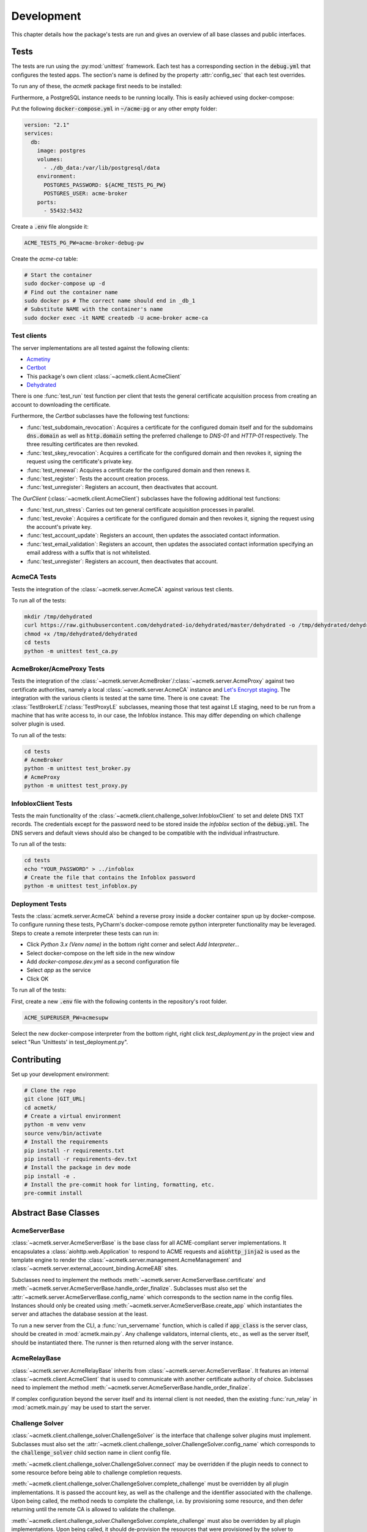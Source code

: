 Development
===========

This chapter details how the package's tests are run and gives an overview of all base classes and public interfaces.

Tests
#####

The tests are run using the :py:mod:`unittest` framework.
Each test has a corresponding section in the :code:`debug.yml` that configures the tested apps.
The section's name is defined by the property :attr:`config_sec` that each test overrides.

To run any of these, the *acmetk* package first needs to be installed:

.. code-block:: bash
    :substitutions:

    git clone |GIT_URL|
    cd acmetk/
    pip install .

Furthermore, a PostgreSQL instance needs to be running locally.
This is easily achieved using docker-compose:

Put the following :code:`docker-compose.yml` in :code:`~/acme-pg` or any other empty folder:

.. code-block:: yaml

    version: "2.1"
    services:
      db:
        image: postgres
        volumes:
          - ./db_data:/var/lib/postgresql/data
        environment:
          POSTGRES_PASSWORD: ${ACME_TESTS_PG_PW}
          POSTGRES_USER: acme-broker
        ports:
          - 55432:5432

Create a :code:`.env` file alongside it:

.. code-block:: ini

    ACME_TESTS_PG_PW=acme-broker-debug-pw

Create the *acme-ca* table:

.. code-block:: bash

    # Start the container
    sudo docker-compose up -d
    # Find out the container name
    sudo docker ps # The correct name should end in _db_1
    # Substitute NAME with the container's name
    sudo docker exec -it NAME createdb -U acme-broker acme-ca

Test clients
------------

The server implementations are all tested against the following clients:

* `Acmetiny <https://github.com/diafygi/acme-tiny>`_
* `Certbot <https://github.com/certbot/certbot>`_
* This package's own client :class:`~acmetk.client.AcmeClient`
* `Dehydrated <https://github.com/dehydrated-io/dehydrated>`_

There is one :func:`test_run` test function per client that tests the general certificate acquisition process from
creating an account to downloading the certificate.

Furthermore, the *Certbot* subclasses have the following test functions:

*
    :func:`test_subdomain_revocation`: Acquires a certificate for the configured domain itself and for the subdomains
    :code:`dns.domain` as well as :code:`http.domain` setting the preferred challenge to *DNS-01* and *HTTP-01*
    respectively. The three resulting certificates are then revoked.
*
    :func:`test_skey_revocation`: Acquires a certificate for the configured domain and then revokes it, signing the
    request using the certificate's private key.
* :func:`test_renewal`: Acquires a certificate for the configured domain and then renews it.
* :func:`test_register`: Tests the account creation process.
* :func:`test_unregister`: Registers an account, then deactivates that account.

The *OurClient* (:class:`~acmetk.client.AcmeClient`) subclasses have the following additional test functions:

* :func:`test_run_stress`: Carries out ten general certificate acquisition processes in parallel.
*
    :func:`test_revoke`: Acquires a certificate for the configured domain and then revokes it, signing the
    request using the account's private key.
* :func:`test_account_update`: Registers an account, then updates the associated contact information.
*
    :func:`test_email_validation`: Registers an account, then updates the associated contact information specifying an
    email address with a suffix that is not whitelisted.
* :func:`test_unregister`: Registers an account, then deactivates that account.

AcmeCA Tests
------------

Tests the integration of the :class:`~acmetk.server.AcmeCA` against various test clients.

To run all of the tests:

.. code-block:: bash

    mkdir /tmp/dehydrated
    curl https://raw.githubusercontent.com/dehydrated-io/dehydrated/master/dehydrated -o /tmp/dehydrated/dehydrated
    chmod +x /tmp/dehydrated/dehydrated
    cd tests
    python -m unittest test_ca.py


AcmeBroker/AcmeProxy Tests
--------------------------

Tests the integration of the :class:`~acmetk.server.AcmeBroker`/:class:`~acmetk.server.AcmeProxy`
against two certificate authorities, namely a local :class:`~acmetk.server.AcmeCA` instance and
`Let's Encrypt staging <https://letsencrypt.org/docs/staging-environment/>`_.
The integration with the various clients is tested at the same time.
There is one caveat: The :class:`TestBrokerLE`/:class:`TestProxyLE` subclasses, meaning those that test against
LE staging, need to be run from a machine that has write access to, in our case, the Infoblox instance.
This may differ depending on which challenge solver plugin is used.

To run all of the tests:

.. code-block:: bash

    cd tests
    # AcmeBroker
    python -m unittest test_broker.py
    # AcmeProxy
    python -m unittest test_proxy.py

InfobloxClient Tests
--------------------

Tests the main functionality of the :class:`~acmetk.client.challenge_solver.InfobloxClient` to
set and delete DNS TXT records.
The credentials except for the password need to be stored inside the *infoblox* section of the :code:`debug.yml`.
The DNS servers and default views should also be changed to be compatible with the individual infrastructure.

To run all of the tests:

.. code-block::

    cd tests
    echo "YOUR_PASSWORD" > ../infoblox
    # Create the file that contains the Infoblox password
    python -m unittest test_infoblox.py

Deployment Tests
----------------

Tests the :class:`acmetk.server.AcmeCA` behind a reverse proxy inside a docker container spun up by
docker-compose.
To configure running these tests, PyCharm's docker-compose remote python interpreter functionality may be
leveraged.
Steps to create a remote interpreter these tests can run in:

* Click *Python 3.x (Venv name)* in the bottom right corner and select *Add Interpreter...*
* Select docker-compose on the left side in the new window
* Add *docker-compose.dev.yml* as a second configuration file
* Select *app* as the service
* Click OK

To run all of the tests:

First, create a new :code:`.env` file with the following contents in the repository's root folder.

.. code-block:: ini

    ACME_SUPERUSER_PW=acmesupw

Select the new docker-compose interpreter from the bottom right, right click *test_deployment.py* in the project view
and select "Run 'Unittests' in test_deployment.py".

Contributing
############

Set up your development environment:

.. code-block:: bash

    # Clone the repo
    git clone |GIT_URL|
    cd acmetk/
    # Create a virtual environment
    python -m venv venv
    source venv/bin/activate
    # Install the requirements
    pip install -r requirements.txt
    pip install -r requirements-dev.txt
    # Install the package in dev mode
    pip install -e .
    # Install the pre-commit hook for linting, formatting, etc.
    pre-commit install

Abstract Base Classes
#####################

AcmeServerBase
--------------

:class:`~acmetk.server.AcmeServerBase` is the base class for all ACME-compliant server implementations.
It encapsulates a :class:`aiohttp.web.Application` to respond to ACME requests and :code:`aiohttp_jinja2`
is used as the template engine to render the :class:`~acmetk.server.management.AcmeManagement`
and :class:`~acmetk.server.external_account_binding.AcmeEAB` sites.

Subclasses need to implement the methods :meth:`~acmetk.server.AcmeServerBase.certificate`
and :meth:`~acmetk.server.AcmeServerBase.handle_order_finalize`.
Subclasses must also set the :attr:`~acmetk.server.AcmeServerBase.config_name` which corresponds
to the section name in the config files.
Instances should only be created using :meth:`~acmetk.server.AcmeServerBase.create_app`
which instantiates the server and attaches the database session at the least.

To run a new server from the CLI, a :func:`run_servername` function, which is called if
:code:`app_class` is the server class, should be created in :mod:`acmetk.main.py`.
Any challenge validators, internal clients, etc., as well as the server itself, should be instantiated there.
The runner is then returned along with the server instance.

AcmeRelayBase
-------------

:class:`~acmetk.server.AcmeRelayBase` inherits from :class:`~acmetk.server.AcmeServerBase`.
It features an internal :class:`~acmetk.client.AcmeClient` that is used to communicate with another
certificate authority of choice.
Subclasses need to implement the method :meth:`~acmetk.server.AcmeServerBase.handle_order_finalize`.

If complex configuration beyond the server itself and its internal client is not needed, then the existing
:func:`run_relay` in :mod:`acmetk.main.py` may be used to start the server.

Challenge Solver
----------------

:class:`~acmetk.client.challenge_solver.ChallengeSolver` is the interface that challenge solver
plugins must implement.
Subclasses must also set the :attr:`~acmetk.client.challenge_solver.ChallengeSolver.config_name`
which corresponds to the :code:`challenge_solver` child section name in client config file.

:meth:`~acmetk.client.challenge_solver.ChallengeSolver.connect` may be overridden if the plugin
needs to connect to some resource before being able to challenge completion requests.

:meth:`~acmetk.client.challenge_solver.ChallengeSolver.complete_challenge` must be overridden by
all plugin implementations.
It is passed the account key, as well as the challenge and the identifier associated with the challenge.
Upon being called, the method needs to complete the challenge, i.e. by provisioning some resource,
and then defer returning until the remote CA is allowed to validate the challenge.

:meth:`~acmetk.client.challenge_solver.ChallengeSolver.complete_challenge` must also be overridden by
all plugin implementations.
Upon being called, it should de-provision the resources that were provisioned by the solver
to complete that specific challenge.

Configuration options inside the :code:`challenge_solver` section of the client's block
are directly passed to the constructor as keyword arguments.
If our sublass were called :code:`xyzdns`, for example, then :code:`host="example.xyz"` would be
passed in the following example:

.. code-block:: yaml

    client:
      challenge_solver:
        xyzdns:
          host: 'example.xyz'

Challenge Validator
-------------------

:class:`~acmetk.server.challenge_validator.ChallengeValidator` is the interface that challenge
validator plugins must implement.
Subclasses must also set the :attr:`~acmetk.server.challenge_validator.ChallengeValidator.config_name`
which corresponds to the string that :code:`challenge_validator` is set to in the server config section.

:meth:`~acmetk.server.challenge_validator.ChallengeValidator.validate_challenge` must be
overridden by all plugin implementations.
It is passed the challenge as well as any number of keyword arguments.
Upon being called, the method should attempt to validate the challenge.
If the validation was successful, then the method should just return.
Otherwise, a :class:`~acmetk.server.challenge_validator.CouldNotValidateChallenge`
exception must be raised.
